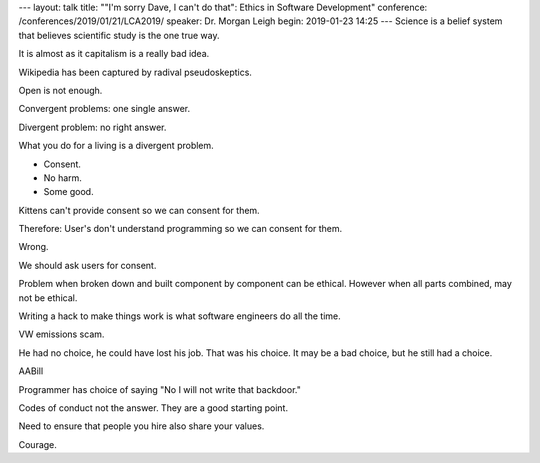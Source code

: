 ---
layout: talk
title: ""I'm sorry Dave, I can't do that": Ethics in Software Development"
conference: /conferences/2019/01/21/LCA2019/
speaker: Dr. Morgan Leigh
begin: 2019-01-23 14:25
---
Science is a belief system that believes scientific study is the one true way.

It is almost as it capitalism is a really bad idea.

Wikipedia has been captured by radival pseudoskeptics.

Open is not enough.

Convergent problems: one single answer.

Divergent problem: no right answer.

What you do for a living is a divergent problem.

* Consent.
* No harm.
* Some good.

Kittens can't provide consent so we can consent for them.

Therefore: User's don't understand programming so we can consent for them.

Wrong.

We should ask users for consent.

Problem when broken down and built component by component can be ethical.
However when all parts combined, may not be ethical.

Writing a hack to make things work is what software engineers do all the
time.

VW emissions scam.

He had no choice, he could have lost his job. That was his choice. It may be
a bad choice, but he still had a choice.

AABill

Programmer has choice of saying "No I will not write that backdoor."

Codes of conduct not the answer. They are a good starting point.

Need to ensure that people you hire also share your values.

Courage.
